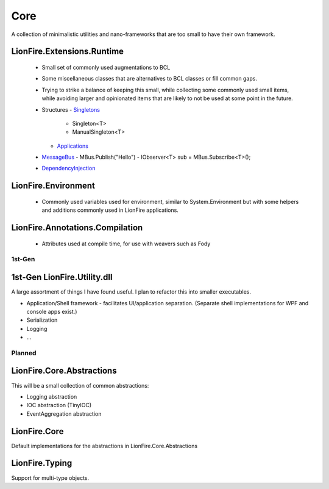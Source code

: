 ====
Core
====

A collection of minimalistic utilities and nano-frameworks that are too small to have their own framework.

LionFire.Extensions.Runtime
---------------------------
 
 * Small set of commonly used augmentations to BCL
 * Some miscellaneous classes that are alternatives to BCL classes or fill common gaps.
 * Trying to strike a balance of keeping this small, while collecting some commonly used small items, while avoiding larger and opinionated items that are likely to not be used at some point in the future.    

 * Structures
   - `Singletons <runtime/structures/singletons.html>`_
     - Singleton<T>
     - ManualSingleton<T>
   - `Applications <applications/applications.html>`_

 * `MessageBus <messagebus/index.rst>`_
   - MBus.Publish("Hello")
   - IObserver<T> sub = MBus.Subscribe<T>();

 * `DependencyInjection <dependencyinjection/index.rst>`_

LionFire.Environment
--------------------

  * Commonly used variables used for environment, similar to System.Environment but with some helpers and additions commonly used in LionFire applications.

LionFire.Annotations.Compilation
--------------------------------

  * Attributes used at compile time, for use with weavers such as Fody
    

1st-Gen
=======

1st-Gen LionFire.Utility.dll
----------------------------

A large assortment of things I have found useful.  I plan to refactor this into smaller executables.

* Application/Shell framework - facilitates UI/application separation.  (Separate shell implementations for WPF and console apps exist.)
* Serialization
* Logging
* ...

Planned
=======

LionFire.Core.Abstractions
--------------------------

This will be a small collection of common abstractions:

* Logging abstraction
* IOC abstraction (TinyIOC)
* EventAggregation abstraction

LionFire.Core
-------------

Default implementations for the abstractions in LionFire.Core.Abstractions

LionFire.Typing
---------------

Support for multi-type objects.
